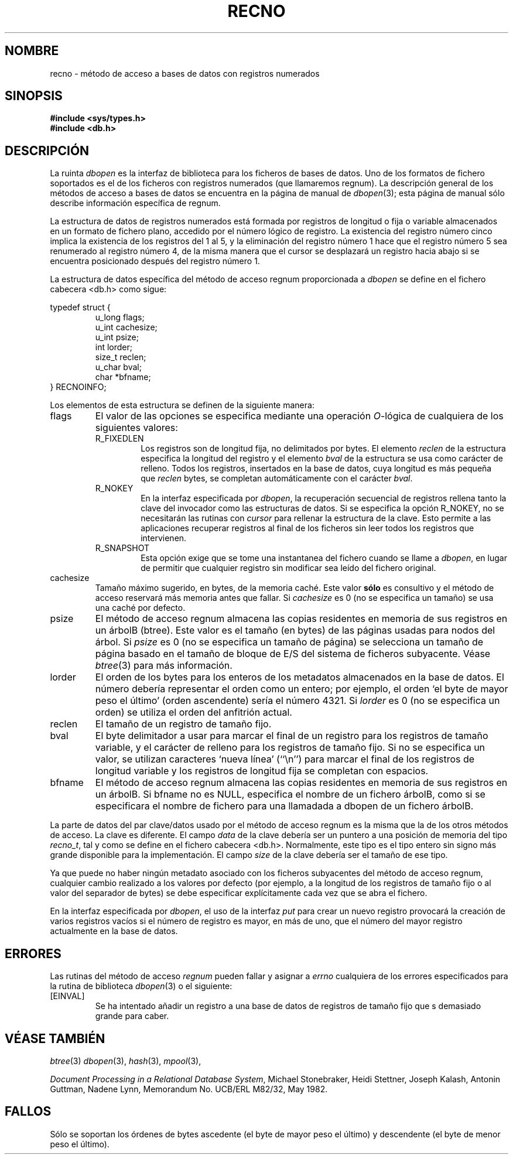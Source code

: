 .\" Copyright (c) 1990, 1993
.\"	The Regents of the University of California.  All rights reserved.
.\"
.\" Redistribution and use in source and binary forms, with or without
.\" modification, are permitted provided that the following conditions
.\" are met:
.\" 1. Redistributions of source code must retain the above copyright
.\"    notice, this list of conditions and the following disclaimer.
.\" 2. Redistributions in binary form must reproduce the above copyright
.\"    notice, this list of conditions and the following disclaimer in the
.\"    documentation and/or other materials provided with the distribution.
.\" 3. All advertising materials mentioning features or use of this software
.\"    must display the following acknowledgement:
.\"	This product includes software developed by the University of
.\"	California, Berkeley and its contributors.
.\" 4. Neither the name of the University nor the names of its contributors
.\"    may be used to endorse or promote products derived from this software
.\"    without specific prior written permission.
.\"
.\" THIS SOFTWARE IS PROVIDED BY THE REGENTS AND CONTRIBUTORS ``AS IS'' AND
.\" ANY EXPRESS OR IMPLIED WARRANTIES, INCLUDING, BUT NOT LIMITED TO, THE
.\" IMPLIED WARRANTIES OF MERCHANTABILITY AND FITNESS FOR A PARTICULAR PURPOSE
.\" ARE DISCLAIMED.  IN NO EVENT SHALL THE REGENTS OR CONTRIBUTORS BE LIABLE
.\" FOR ANY DIRECT, INDIRECT, INCIDENTAL, SPECIAL, EXEMPLARY, OR CONSEQUENTIAL
.\" DAMAGES (INCLUDING, BUT NOT LIMITED TO, PROCUREMENT OF SUBSTITUTE GOODS
.\" OR SERVICES; LOSS OF USE, DATA, OR PROFITS; OR BUSINESS INTERRUPTION)
.\" HOWEVER CAUSED AND ON ANY THEORY OF LIABILITY, WHETHER IN CONTRACT, STRICT
.\" LIABILITY, OR TORT (INCLUDING NEGLIGENCE OR OTHERWISE) ARISING IN ANY WAY
.\" OUT OF THE USE OF THIS SOFTWARE, EVEN IF ADVISED OF THE POSSIBILITY OF
.\" SUCH DAMAGE.
.\"
.\"	@(#)recno.3	8.5 (Berkeley) 8/18/94
.\"
.\" Translated into Spanish on Tue Apr 12 1999 by
.\"	Juan Piernas Cánovas <piernas@ditec.um.es>
.\"
.TH RECNO 3 "18 Agosto 1994"
.UC 7
.SH NOMBRE
recno \- método de acceso a bases de datos con registros numerados
.SH SINOPSIS
.nf
.ft B
#include <sys/types.h>
#include <db.h>
.ft R
.fi
.SH DESCRIPCIÓN
La ruinta
.IR dbopen
es la interfaz de biblioteca para los ficheros de bases de datos. Uno de los
formatos de fichero soportados es el de los ficheros con registros numerados
(que llamaremos regnum). La descripción general de los métodos de
acceso a bases de datos se encuentra en la página de manual de 
.IR dbopen (3);
esta página de manual sólo describe información específica de regnum.
.PP
La estructura de datos de registros numerados está formada por registros
de longitud o fija o variable almacenados en un formato de fichero plano,
accedido por el número lógico de registro.
La existencia del registro número cinco implica la existencia de los
registros del 1 al 5, y la eliminación del registro número 1 hace
que el registro número 5 sea renumerado al registro número 4, de la
misma manera que el cursor se desplazará un registro hacia abajo si se
encuentra posicionado después del registro número 1.
.PP
La estructura de datos específica del método de acceso regnum proporcionada
a
.I dbopen
se define en el fichero cabecera <db.h> como sigue:
.PP
typedef struct {
.RS
u_long flags;
.br
u_int cachesize;
.br
u_int psize;
.br
int lorder;
.br
size_t reclen;
.br
u_char bval;
.br
char *bfname;
.RE
} RECNOINFO;
.PP
Los elementos de esta estructura se definen de la siguiente manera:
.TP
flags
El valor de las opciones se especifica mediante una operación
.IR O -lógica
de cualquiera de los siguientes valores:
.RS
.TP
R_FIXEDLEN
Los registros son de longitud fija, no delimitados por bytes.
El elemento
.I reclen
de la estructura especifica la longitud del registro y el elemento
.I bval
de la estructura se usa como carácter de relleno.
Todos los registros, insertados en la base de datos, cuya longitud es más
pequeña que
.I reclen
bytes, se completan automáticamente con el carácter
.IR bval .
.TP
R_NOKEY
En la interfaz especificada por
.IR dbopen ,
la recuperación secuencial de registros rellena tanto la clave del invocador
como las estructuras de datos.
Si se especifica la opción R_NOKEY, no se necesitarán las rutinas con
.I cursor
para rellenar la estructura de la clave.
Esto permite a las aplicaciones recuperar registros al final de los ficheros
sin leer todos los registros que intervienen.
.TP
R_SNAPSHOT
Esta opción exige que se tome una instantanea del fichero cuando se llame a
.IR dbopen ,
en lugar de permitir que cualquier registro sin modificar sea leído del
fichero original.
.RE
.TP
cachesize
Tamaño máximo sugerido, en bytes, de la memoria caché.
Este valor
.B sólo
es consultivo y el método de acceso reservará más memoria antes que fallar.
Si
.I cachesize
es 0 (no se especifica un tamaño) se usa una caché por defecto.
.TP
psize
El método de acceso regnum almacena las copias residentes en memoria de sus
registros en un árbolB (btree).
Este valor es el tamaño (en bytes) de las páginas usadas para nodos del
árbol.
Si
.I psize
es 0 (no se especifica un tamaño de página) se selecciona un tamaño de página
basado en el tamaño de bloque de E/S del sistema de ficheros subyacente.
Véase
.IR btree (3)
para más información.
.TP
lorder
El orden de los bytes para los enteros de los metadatos almacenados en la
base de datos. El número debería representar el orden como un entero; por
ejemplo, el orden `el byte de mayor peso el último' (orden ascendente)
sería el número 4321.
Si
.I lorder
es 0 (no se especifica un orden) se utiliza el orden del anfitrión actual.
.TP
reclen
El tamaño de un registro de tamaño fijo.
.TP
bval
El byte delimitador a usar para marcar el final de un registro para los
registros de tamaño variable, y el carácter de relleno para los registros de
tamaño fijo.
Si no se especifica un valor, se utilizan caracteres `nueva línea' 
(``\en'') para marcar el final de los registros de longitud variable y los
registros de longitud fija se completan con espacios.
.TP
bfname
El método de acceso regnum almacena las copias residentes en memoria de sus
registros en un árbolB.
Si bfname no es NULL, especifica el nombre de un fichero árbolB, 
como si se especificara el nombre de fichero para una llamadada a dbopen de
un fichero árbolB.
.PP
La parte de datos del par clave/datos usado por el método de acceso regnum
es la misma que la de los otros métodos de acceso.
La clave es diferente.
El campo
.I data
de la clave debería ser un puntero a una posición de memoria del tipo
.IR recno_t ,
tal y como se define en el fichero cabecera <db.h>.
Normalmente, este tipo es el tipo entero sin signo más grande disponible
para la implementación.
El campo
.I size
de la clave debería ser el tamaño de ese tipo.
.PP
Ya que puede no haber ningún metadato asociado con los ficheros subyacentes
del método de acceso regnum, cualquier cambio realizado a los valores por
defecto (por ejemplo, a la longitud de los registros de tamaño fijo o al
valor del separador de bytes) se debe especificar explícitamente cada vez
que se abra el fichero.
.PP
En la interfaz especificada por
.IR dbopen ,
el uso de la interfaz
.I put
para crear un nuevo registro provocará la creación de varios registros
vacíos si el número de registro es mayor, en más de uno, que el número del
mayor registro actualmente en la base de datos.
.SH ERRORES
Las rutinas del método de acceso
.I regnum
pueden fallar y asignar a
.I errno
cualquiera de los errores especificados para la rutina de biblioteca
.IR dbopen (3)
o el siguiente:
.TP
[EINVAL]
Se ha intentado añadir un registro a una base de datos de registros de
tamaño fijo que s demasiado grande para caber.
.SH "VÉASE TAMBIÉN"
.IR btree (3)
.IR dbopen (3),
.IR hash (3),
.IR mpool (3),
.sp
.IR "Document Processing in a Relational Database System" ,
Michael Stonebraker, Heidi Stettner, Joseph Kalash, Antonin Guttman,
Nadene Lynn, Memorandum No. UCB/ERL M82/32, May 1982.
.SH FALLOS
Sólo se soportan los órdenes de bytes ascedente (el byte de mayor peso el
último) y descendente (el byte de menor peso el último).
